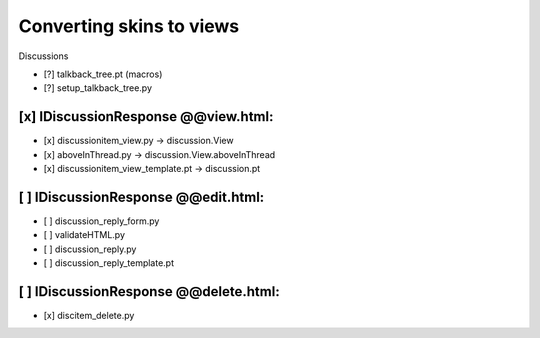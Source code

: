 Converting skins to views
=========================

Discussions

- [?] talkback_tree.pt (macros)
- [?] setup_talkback_tree.py

[x] IDiscussionResponse @@view.html:
------------------------------------
- [x] discussionitem_view.py -> discussion.View
- [x] aboveInThread.py -> discussion.View.aboveInThread
- [x] discussionitem_view_template.pt -> discussion.pt

[ ] IDiscussionResponse @@edit.html:
------------------------------------
- [ ] discussion_reply_form.py
- [ ] validateHTML.py
- [ ] discussion_reply.py
- [ ] discussion_reply_template.pt

[ ] IDiscussionResponse @@delete.html:
--------------------------------------
- [x] discitem_delete.py
